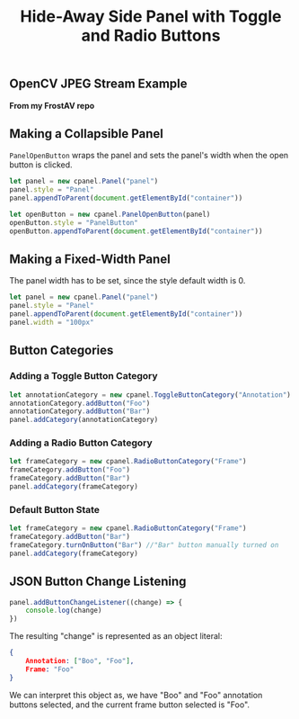 #+title: Hide-Away Side Panel with Toggle and Radio Buttons

[[./figure/2020-05-17.png]]

** OpenCV JPEG Stream Example
  *From my FrostAV repo* \\
  
  [[./figure/exampleOpencv.png]]

** Making a Collapsible Panel
   ~PanelOpenButton~ wraps the panel and sets the panel's width when
   the open button is clicked.
  #+begin_src javascript
let panel = new cpanel.Panel("panel")
panel.style = "Panel"
panel.appendToParent(document.getElementById("container"))

let openButton = new cpanel.PanelOpenButton(panel)
openButton.style = "PanelButton"
openButton.appendToParent(document.getElementById("container"))
  #+end_src
** Making a Fixed-Width Panel
   The panel width has to be set, since the style default width is 0.
  #+begin_src javascript
let panel = new cpanel.Panel("panel")
panel.style = "Panel"
panel.appendToParent(document.getElementById("container"))
panel.width = "100px"
  #+end_src   
** Button Categories
*** Adding a Toggle Button Category
  #+begin_src javascript
let annotationCategory = new cpanel.ToggleButtonCategory("Annotation")
annotationCategory.addButton("Foo")
annotationCategory.addButton("Bar")
panel.addCategory(annotationCategory)
  #+end_src

*** Adding a Radio Button Category
  #+begin_src javascript
let frameCategory = new cpanel.RadioButtonCategory("Frame")
frameCategory.addButton("Foo")
frameCategory.addButton("Bar")
panel.addCategory(frameCategory)
  #+end_src
*** Default Button State 
  #+begin_src javascript
let frameCategory = new cpanel.RadioButtonCategory("Frame")
frameCategory.addButton("Bar")
frameCategory.turnOnButton("Bar") //"Bar" button manually turned on
panel.addCategory(frameCategory)
  #+end_src
** JSON Button Change Listening
  #+begin_src javascript
panel.addButtonChangeListener((change) => {
    console.log(change)
})
  #+end_src

  The resulting "change" is represented as an object literal:
  #+begin_src json
{
    Annotation: ["Boo", "Foo"],
    Frame: "Foo"
}
  #+end_src
  
  We can interpret this object as, we have "Boo" and "Foo" annotation
  buttons selected, and the current frame button selected is "Foo".

  [[./figure/exampleSelection.png]]
